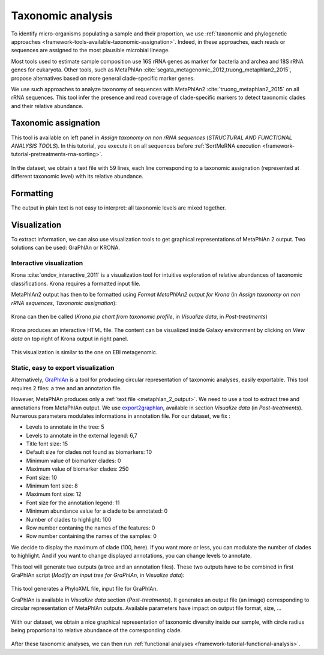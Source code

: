 .. _framework-tutorial-taxonomic-analysis:

Taxonomic analysis
==================

To identify micro-organisms populating a sample and their proportion, we use
:ref:`taxonomic and phylogenetic approaches <framework-tools-available-taxonomic-assignation>`.
Indeed, in these approaches, each reads or sequences are assigned to the most
plausible microbial lineage.

Most tools used to estimate sample composition use 16S rRNA genes as marker for
bacteria and archea and 18S rRNA genes for eukaryota. Other tools, such as MetaPhlAn :cite:`segata_metagenomic_2012,truong_metaphlan2_2015`,
propose alternatives based on more general clade-specific marker genes.

We use such approaches to analyze taxonomy of sequences with MetaPhlAn2 :cite:`truong_metaphlan2_2015` on all rRNA sequences. This tool infer the presence and read coverage of clade-specific markers to detect taxonomic clades and their relative abundance.

Taxonomic assignation
---------------------

This tool is available on left panel in `Assign taxonomy on non rRNA sequences`
(`STRUCTURAL AND FUNCTIONAL ANALYSIS TOOLS`). In this tutorial, you execute it on all sequences
before :ref:`SortMeRNA execution <framework-tutorial-pretreatments-rna-sorting>`.

.. _metaphlan_2_parameters:

.. figure:: /assets/images/framework/tutorial/metaphlan_2.png

In the dataset, we obtain a text file with 59 lines, each line corresponding to
a taxonomic assignation (represented at different taxonomic level) with its
relative abundance.

.. _metaphlan_2_output:

.. figure:: /assets/images/framework/tutorial/metaphlan_2_output.png

Formatting
-------

The output in plain text is not easy to interpret: all taxonomic levels are mixed together.


Visualization
-------------

To extract information, we can also use visualization tools to get graphical representations of MetaPhlAn 2 output. Two solutions can be
used: GraPhlAn or KRONA.

Interactive visualization
~~~~~~~~~~~~~~~~~~~~~~~~~

Krona :cite:`ondov_interactive_2011` is a visualization tool for intuitive
exploration of relative abundances of taxonomic classifications. Krona requires
a formatted input file.

MetaPhlAn2 output has then to be formatted using
`Format MetaPhlAn2 output for Krona` (in `Assign taxonomy on non rRNA sequences`,
`Taxonomic assignation`):

.. _format_metaphlan2:

.. figure:: /assets/images/framework/tutorial/format_metaphlan2.png

Krona can then be called (`Krona pie chart from taxonomic profile`, in
`Visualize data`, in `Post-treatments`)

.. _krona_call:

.. figure:: /assets/images/framework/tutorial/krona_call.png

Krona produces an interactive HTML file. The content can be visualized inside
Galaxy environment by clicking on `View data` on top right of Krona output in
right panel.

.. _krona_output:

.. figure:: /assets/images/framework/tutorial/krona_output.png

This visualization is similar to the one on EBI metagenomic.

Static, easy to export visualization
~~~~~~~~~~~~~~~~~~~~~~~~~~~~~~~~~~~~

Alternatively, `GraPhlAn <https://bitbucket.org/nsegata/graphlan/wiki/Home>`_ is
a tool for producing circular representation of taxonomic analyses, easily
exportable. This tool requires 2 files: a tree and an annotation file.

However, MetaPhlAn produces only a :ref:`text file <metaphlan_2_output>`. We
need to use a tool to extract tree and annotations from MetaPhlAn output. We
use `export2graphlan <https://bitbucket.org/CibioCM/export2graphlan>`_, available
in section `Visualize data` (in `Post-treatments`). Numerous parameters modulates
informations in annotation file. For our dataset, we fix :

- Levels to annotate in the tree: 5
- Levels to annotate in the external legend: 6,7
- Title font size: 15
- Default size for clades not found as biomarkers: 10
- Minimum value of biomarker clades: 0
- Maximum value of biomarker clades: 250
- Font size: 10
- Minimum font size: 8
- Maximum font size: 12
- Font size for the annotation legend: 11
- Minimum abundance value for a clade to be annotated: 0
- Number of clades to highlight: 100
- Row number contaning the names of the features: 0
- Row number containing the names of the samples: 0

We decide to display the maximum of clade (100, here). If you want more or less,
you can modulate the number of clades to highlight. And if you want to change
displayed annotations, you can change levels to annotate.

This tool will generate two outputs (a tree and an annotation files). These two
outputs have to be combined in first GraPhlAn script (`Modify an input tree for GraPhlAn`,
in `Visualize data`):

.. _graphlan_annotate_parameters:

.. figure:: /assets/images/framework/tutorial/graphlan_annotate_parameters.png

This tool generates a PhyloXML file, input file for GraPhlAn.

GraPhlAn is available in `Visualize data` section (`Post-treatments`). It generates
an output file (an image) corresponding to circular representation of MetaPhlAn
outputs. Available parameters have impact on output file format, size, ...

.. _graphlan_parameters:

.. figure:: /assets/images/framework/tutorial/graphlan_parameters.png

With our dataset, we obtain a nice graphical representation of taxonomic diversity
inside our sample, with circle radius being proportional to relative abundance
of the corresponding clade.

.. _graphlan_metaphlan_output:

.. figure:: /assets/images/framework/tutorial/graphlan_metaphlan_output.svg

After these taxonomic analyses, we can then run :ref:`functional analyses <framework-tutorial-functional-analysis>`.

.. bibliography:: /assets/references.bib
   :cited:
   :style: plain
   :filter: docname in docnames
